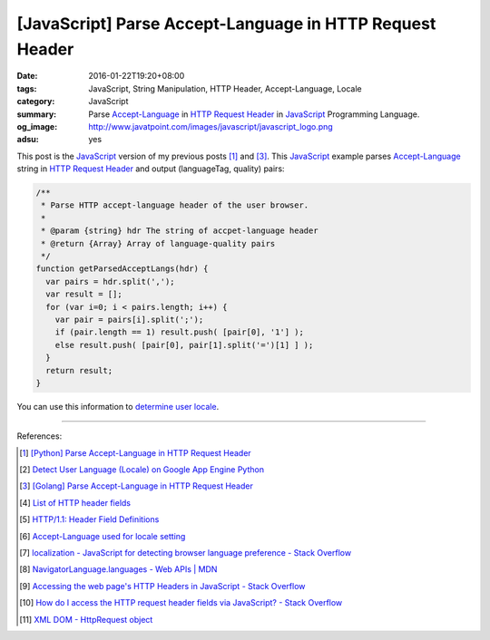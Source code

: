 [JavaScript] Parse Accept-Language in HTTP Request Header
#########################################################

:date: 2016-01-22T19:20+08:00
:tags: JavaScript, String Manipulation, HTTP Header, Accept-Language, Locale
:category: JavaScript
:summary: Parse `Accept-Language`_ in `HTTP Request Header`_
          in JavaScript_ Programming Language.
:og_image: http://www.javatpoint.com/images/javascript/javascript_logo.png
:adsu: yes


This post is the JavaScript_ version of my previous posts [1]_ and [3]_. This
JavaScript_ example parses `Accept-Language`_ string in `HTTP Request Header`_
and output (languageTag, quality) pairs:

.. code-block:: javascript

    /**
     * Parse HTTP accept-language header of the user browser.
     *
     * @param {string} hdr The string of accpet-language header
     * @return {Array} Array of language-quality pairs
     */
    function getParsedAcceptLangs(hdr) {
      var pairs = hdr.split(',');
      var result = [];
      for (var i=0; i < pairs.length; i++) {
        var pair = pairs[i].split(';');
        if (pair.length == 1) result.push( [pair[0], '1'] );
        else result.push( [pair[0], pair[1].split('=')[1] ] );
      }
      return result;
    }

You can use this information to `determine user locale`_.

.. adsu:: 2

----

References:

.. [1] `[Python] Parse Accept-Language in HTTP Request Header <{filename}../../../2012/10/11/python-parse-accept-language-in-http-request-header%en.rst>`_

.. [2] `Detect User Language (Locale) on Google App Engine Python <{filename}../../../2012/10/12/detect-user-language-locale-gae-python%en.rst>`_

.. [3] `[Golang] Parse Accept-Language in HTTP Request Header <{filename}../../../2015/02/22/go-parse-accept-language%en.rst>`_

.. [4] `List of HTTP header fields <http://en.wikipedia.org/wiki/List_of_HTTP_header_fields>`_

.. [5] `HTTP/1.1: Header Field Definitions <http://www.w3.org/Protocols/rfc2616/rfc2616-sec14.html>`_

.. [6] `Accept-Language used for locale setting <http://www.w3.org/International/questions/qa-accept-lang-locales.en.php>`_
.. adsu:: 3
.. [7] `localization - JavaScript for detecting browser language preference - Stack Overflow <http://stackoverflow.com/questions/1043339/javascript-for-detecting-browser-language-preference>`_

.. [8] `NavigatorLanguage.languages - Web APIs | MDN <https://developer.mozilla.org/en-US/docs/Web/API/NavigatorLanguage/languages>`_

.. [9] `Accessing the web page's HTTP Headers in JavaScript - Stack Overflow <http://stackoverflow.com/questions/220231/accessing-the-web-pages-http-headers-in-javascript>`_

.. [10] `How do I access the HTTP request header fields via JavaScript? - Stack Overflow <http://stackoverflow.com/questions/220149/how-do-i-access-the-http-request-header-fields-via-javascript>`_

.. [11] `XML DOM - HttpRequest object <http://www.w3schools.com/xml/dom_http.asp>`_


.. _JavaScript: http://www.w3schools.com/js/

.. _Accept-Language: http://www.w3.org/Protocols/rfc2616/rfc2616-sec14.html

.. _HTTP Request Header: http://en.wikipedia.org/wiki/List_of_HTTP_header_fields

.. _determine user locale: http://www.w3.org/International/questions/qa-accept-lang-locales.en.php

